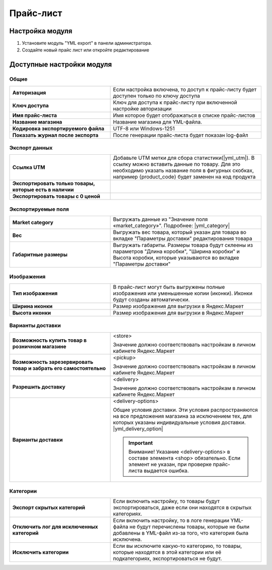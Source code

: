 Прайс-лист
----------

Настройка модуля
================

1.  Установите модуль "YML export" в панели администратора.

2.  Создайте новый прайс лист или откройте редактирование

    .. fancybox:: img/yml_edit_price.png
        :alt: Редактирование прайс-листа

Доступные настройки модуля
==========================


Общие
*****

.. fancybox:: img/yml_base.png
    :alt: Основные настройки

.. list-table::
    :stub-columns: 1
    :widths: 20 30

    *   -   Авторизация

        -   Если настройка включена, то доступ к прайс-листу будет доступен только по ключу доступа

    *   -   Ключ доступа

        -   Ключ для доступа к прайс-листу при включенной настройке авторизации

    *   -   Имя прайс-листа

        -   Имя которое будет отображаться в списке прайс-листов

    *   -   Название магазина

        -   Название магазина для YML-файла.

    *   -   Кодировка экспортируемого файла

        -   UTF-8 или Windows-1251

    *   -   Показать журнал после экспорта

        -   После генерации прайс-листа будет показан log-файл


Экспорт данных
**************

.. fancybox:: img/yml_export_data.png
    :alt: Экспорт данных

.. list-table::
    :stub-columns: 1
    :widths: 20 30

    *   -   Ссылка UTM

        -   Добавьте UTM метки для сбора статистики(|yml_utm|). В ссылку можно вставить данные по товару.
            Для это необходимо указать название поля в фигурных скобках, например {product_code} будет заменен на код продукта

    *   -   Экспортировать только товары, которые есть в наличии

        -

    *   -   Экспортировать товары с 0 ценой

        -


Экспортируемые поля
*******************

.. fancybox:: img/yml_export_fields.png
    :alt: Экспорт полей

.. list-table::
    :stub-columns: 1
    :widths: 20 30

    *   -   Market category

        -   Выгружать данные из "Значение поля «market_category»". Подробнее: |yml_category|

    *   -   Вес

        -   Выгружать вес товара, который указан для товара во вкладке "Параметры доставки" редактирования товара

    *   -   Габаритные размеры

        -   Выгружать габариты. Размеры товара будут склеены из параметров "Длина коробки", "Ширина коробки" и Высота коробки,
            которые указываются во вкладке "Параметры доставки"


Изображения
***********

.. fancybox:: img/yml_images.png
    :alt: Изображения

.. list-table::
    :stub-columns: 1
    :widths: 20 30

    *   -   Тип изображения

        -   В прайс-лист могут быть выгружены полные изображения или уменьшенные копии (иконки). Иконки будут созданы автоматически.

    *   -   Ширина иконки

        -   Размер изображения для выгрузки в Яндекс.Маркет

    *   -   Высота иконки

        -   Размер изображения для выгрузки в Яндекс.Маркет



Варианты доставки
*****************

.. fancybox:: img/yml_delivery.png
    :alt: Варианты дотавки

.. list-table::
    :stub-columns: 1
    :widths: 20 30

    *   -   Возможность купить товар в розничном магазине

        -   <store>

            Значение должно соответствовать настройкам в личном кабинете Яндекс.Маркет

    *   -   Возможность зарезервировать товар и забрать его самостоятельно

        -   <pickup>

            Значение должно соответствовать настройкам в личном кабинете Яндекс.Маркет

    *   -   Разрешить доставку

        -   <delivery>

            Значение должно соответствовать настройкам в личном кабинете Яндекс.Маркет

    *   -   Варианты доставки

        -   <delivery-options>

            Общие условия доставки. Эти условия распространяются на все предложения магазина за исключением тех, для которых указаны индивидуальные условия доставки. |yml_delivery_option|

            .. important::

                Внимание! Указание <delivery-options> в составе элемента <shop> обязательно. Если элемент не указан, при проверке прайс-листа выдается ошибка.


Категории
*********

.. fancybox:: img/yml_categories.png
    :alt: Категории

.. list-table::
    :stub-columns: 1
    :widths: 20 30

    *   -   Экспорт скрытых категорий

        -   Если включить настройку, то товары будут экспортироваться, даже если они находятся в скрытых категориях.

    *   -   Отключить лог для исключенных категорий

        -   Если включить настройку, то в логе генерации YML-файла не будут перечислены товары, которые не были добавлены в YML-файл из-за того, что категория была исключена.

    *   -   Исключить категории

        -   Если вы исключите какую-то категорию, то товары, которые находятся в этой категории или её подкатегориях, экспортироваться не будут.


.. |yml_utm| raw:: html

   <!--noindex--><a href="https://yandex.ru/support/direct/statistics/url-tags.xml#utm" target="_blank" rel="nofollow">метки UTM</a><!--/noindex-->


.. |yml_category| raw:: html

   <!--noindex--><a href="https://yandex.ru/support/partnermarket/guides/clothes.xml#h6" target="_blank" rel="nofollow">категория товарного предложения</a><!--/noindex-->


.. |yml_delivery_option| raw:: html

   <!--noindex--><a href="https://yandex.ru/support/partnermarket/elements/delivery-options.xml" target="_blank" rel="nofollow">Опции доставки</a><!--/noindex-->

